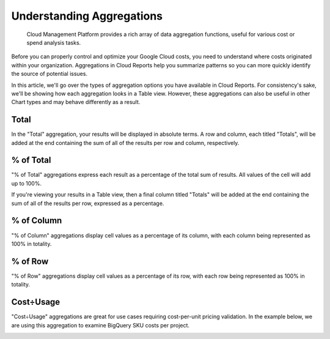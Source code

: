 .. _cloud-analytics_using-aggregations-in-cloud-reports:

Understanding Aggregations
==========================

.. epigraph::

   Cloud Management Platform provides a rich array of data aggregation functions, useful for various cost or spend analysis tasks.

Before you can properly control and optimize your Google Cloud costs, you need to understand where costs originated within your organization. Aggregations in Cloud Reports help you summarize patterns so you can more quickly identify the source of potential issues.

In this article, we'll go over the types of aggregation options you have available in Cloud Reports. For consistency's sake, we'll be showing how each aggregation looks in a Table view. However, these aggregations can also be useful in other Chart types and may behave differently as a result.

Total
-----

In the "Total" aggregation, your results will be displayed in absolute terms. A row and column, each titled "Totals", will be added at the end containing the sum of all of the results per row and column, respectively.

.. image:: ../_assets/cloudreports_totals.jpg
   :alt: A screenshot showing a _Total_ aggregation report

% of Total
----------

"% of Total" aggregations express each result as a percentage of the total sum of results. All values of the cell will add up to 100%.

If you're viewing your results in a Table view, then a final column titled "Totals" will be added at the end containing the sum of all of the results per row, expressed as a percentage.

.. image:: ../_assets/pct-of-total-report.jpg
   :alt: A screenshot showing a _% of Total_ aggregation report

% of Column
-----------

"% of Column" aggregations display cell values as a percentage of its column, with each column being represented as 100% in totality.

.. image:: ../_assets/pct-of-column-report.jpg
   :alt: A screenshot showing a _& of Column_ aggregation report

% of Row
--------

"% of Row" aggregations display cell values as a percentage of its row, with each row being represented as 100% in totality.

.. image:: ../_assets/pct-of-row-report.jpg
   :alt: A screenshot showing a _% of Row_ aggregation report

Cost÷Usage
----------

"Cost÷Usage" aggregations are great for use cases requiring cost-per-unit pricing validation. In the example below, we are using this aggregation to examine BigQuery SKU costs per project.

.. image:: ../_assets/cost-usage-report.png
   :alt: A screenshot showing a _Cost÷Usage_ aggregation report
